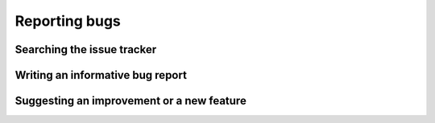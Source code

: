 ==============
Reporting bugs
==============


Searching the issue tracker
===========================


Writing an informative bug report
=================================



Suggesting an improvement or a new feature
==========================================

